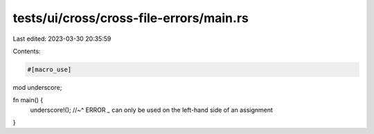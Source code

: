 tests/ui/cross/cross-file-errors/main.rs
========================================

Last edited: 2023-03-30 20:35:59

Contents:

.. code-block:: rs

    #[macro_use]
mod underscore;

fn main() {
    underscore!();
    //~^ ERROR `_` can only be used on the left-hand side of an assignment
}


